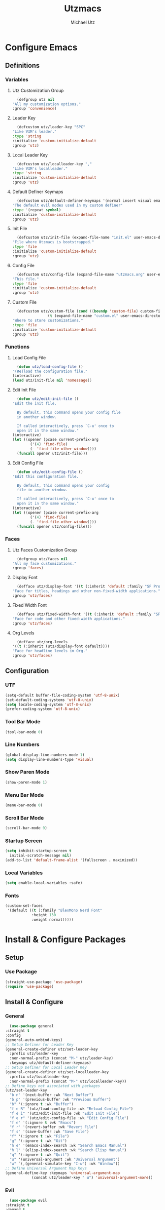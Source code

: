 #+TITLE: Utzmacs
#+AUTHOR: Michael Utz
#+EMAIL: michael@theutz.com
#+STARTUP: content
* Configure Emacs
** Definitions
*** Variables
**** Utz Customization Group
     #+BEGIN_SRC emacs-lisp
       (defgroup utz nil
	 "All my customization options."
	 :group 'convenience)
     #+END_SRC
**** Leader Key
     #+BEGIN_SRC emacs-lisp
       (defcustom utz/leader-key "SPC"
	 "Like VIM's leader."
	 :type 'string
	 :initialize 'custom-initialize-default
	 :group 'utz)
     #+END_SRC
**** Local Leader Key
     #+BEGIN_SRC emacs-lisp
       (defcustom utz/localleader-key ","
	 "Like VIM's localleader."
	 :type 'string
	 :initialize 'custom-initialize-default
	 :group 'utz)
     #+END_SRC
**** Default Definer Keymaps
     #+BEGIN_SRC emacs-lisp
       (defcustom utz/default-definer-keymaps '(normal insert visual emacs)
	 "The default evil modes used in my custom definer"
	 :type '(repeat symbol)
	 :initialize 'custom-initialize-default
	 :group 'utz)
     #+END_SRC
**** Init File
     #+BEGIN_SRC emacs-lisp
       (defcustom utz/init-file (expand-file-name "init.el" user-emacs-directory)
	 "File where Utzmacs is bootstrapped."
	 :type 'file
	 :initialize 'custom-initialize-default
	 :group 'utz)
     #+END_SRC
**** Config File
     #+BEGIN_SRC emacs-lisp
       (defcustom utz/config-file (expand-file-name "utzmacs.org" user-emacs-directory)
	 "This file."
	 :type 'file
	 :initialize 'custom-initialize-default
	 :group 'utz)
     #+END_SRC
**** Custom File
     #+BEGIN_SRC emacs-lisp
       (defcustom utz/custom-file (cond ((boundp 'custom-file) custom-file)
				     (t (expand-file-name "custom.el" user-emacs-directory)))
	 "Where to store customizations."
	 :type 'file
	 :initialize 'custom-initialize-default
	 :group 'utz)
     #+END_SRC
*** Functions
**** Load Config File
     #+BEGIN_SRC emacs-lisp
       (defun utz/load-config-file ()
	 "(Re)load the configuration file."
	 (interactive)
	 (load utz/init-file nil 'nomessage))
     #+END_SRC
**** Edit Init File
     #+BEGIN_SRC emacs-lisp
       (defun utz/edit-init-file ()
	 "Edit the init file.

       By default, this command opens your config file
       in another window.

       If called interactively, press `C-u' once to
       open it in the same window."
	 (interactive)
	 (let ((opener (pcase current-prefix-arg
			 ('(4) 'find-file)
			 (- 'find-file-other-window))))
	   (funcall opener utz/init-file)))
     #+END_SRC
**** Edit Config File
     #+BEGIN_SRC emacs-lisp
       (defun utz/edit-config-file ()
	 "Edit this configuration file.

       By default, this command opens your config
       file in another window.

       If called interactively, press `C-u' once to
       open it in the same window."
	 (interactive)
	 (let ((opener (pcase current-prefix-arg
			 ('(4) 'find-file)
			 (- 'find-file-other-window))))
	   (funcall opener utz/config-file)))
     #+END_SRC
*** Faces
**** Utz Faces Customization Group
     #+BEGIN_SRC emacs-lisp
       (defgroup utz/faces nil
	 "All my face customizations."
	 :group 'faces)
     #+END_SRC
**** Display Font
     #+BEGIN_SRC emacs-lisp
       (defface utz/display-font '((t (:inherit 'default :family "SF Pro")))
	 "Face for titles, headings and other non-fixed-width applications."
	 :group 'utz/faces)
     #+END_SRC
**** Fixed Width Font
     #+BEGIN_SRC emacs-lisp
       (defface utz/fixed-width-font '((t (:inherit 'default :family "SF Mono")))
	 "Face for code and other fixed-width applications."
	 :group 'utz/faces)
     #+END_SRC
**** Org Levels
     #+BEGIN_SRC emacs-lisp
       (defface utz/org-levels
	 '((t (:inherit (utz/display-font default))))
	 "Face for headline levels in Org."
	 :group 'utz/faces)
     #+END_SRC
** Configuration
*** UTF
    #+BEGIN_SRC emacs-lisp
      (setq-default buffer-file-coding-system 'utf-8-unix)
      (set-default-coding-systems 'utf-8-unix)
      (setq locale-coding-system 'utf-8-unix)
      (prefer-coding-system 'utf-8-unix)
    #+END_SRC
*** Tool Bar Mode
    #+BEGIN_SRC emacs-lisp
      (tool-bar-mode 0)
    #+END_SRC
*** Line Numbers
    #+BEGIN_SRC emacs-lisp
      (global-display-line-numbers-mode 1)
      (setq display-line-numbers-type 'visual)
    #+END_SRC
*** Show Paren Mode
    #+BEGIN_SRC emacs-lisp
      (show-paren-mode 1)
    #+END_SRC
*** Menu Bar Mode
    #+BEGIN_SRC emacs-lisp
      (menu-bar-mode 0)
    #+END_SRC
*** Scroll Bar Mode
    #+BEGIN_SRC emacs-lisp
      (scroll-bar-mode 0)
    #+END_SRC
*** Startup Screen
    #+BEGIN_SRC emacs-lisp
      (setq inhibit-startup-screen t
	    initial-scratch-message nil)
      (add-to-list 'default-frame-alist '(fullscreen . maximized))
    #+END_SRC
*** Local Variables
    #+BEGIN_SRC emacs-lisp
      (setq enable-local-variables :safe)
    #+END_SRC
*** Fonts
    #+BEGIN_SRC emacs-lisp
      (custom-set-faces
       '(default ((t (:family "BlexMono Nerd Font"
			      :height 130
			      :weight normal)))))
    #+END_SRC
* Install & Configure Packages
** Setup
*** Use Package
    #+BEGIN_SRC emacs-lisp
      (straight-use-package 'use-package)
      (require 'use-package)
    #+END_SRC
** Install & Configure
*** General
    #+BEGIN_SRC emacs-lisp
      (use-package general
	:straight t
	:config
	(general-auto-unbind-keys)
	;; Setup Definer for Leader Key
	(general-create-definer utz/set-leader-key
	  :prefix utz/leader-key
	  :non-normal-prefix (concat "M-" utz/leader-key)
	  :keymaps utz/default-definer-keymaps)
	;; Setup Definer for Local Leader Key
	(general-create-definer utz/set-localleader-key
	  :prefix utz/localleader-key
	  :non-normal-prefix (concat "M-" utz/localleader-key))
	;; Define keys not associated with packages
	(utz/set-leader-key
	  "b n" '(next-buffer :wk "Next Buffer")
	  "b p" '(previous-buffer :wk "Previous Buffer")
	  "b" '(:ignore t :wk "Buffer")
	  "f e R" '(utz/load-config-file :wk "Reload Config File")
	  "f e i" '(utz/edit-init-file :wk "Edit Init File")
	  "f e r" '(utz/edit-config-file :wk "Edit Config File")
	  "f e" '(:ignore t :wk "Emacs")
	  "f r" '(revert-buffer :wk "Revert File")
	  "f s" '(save-buffer :wk "Save File")
	  "f" '(:ignore t :wk "File")
	  "g" '(:ignore t :wk "Git")
	  "h e" '(emacs-index-search :wk "Search Emacs Manual")
	  "h l" '(elisp-index-search :wk "Search Elisp Manual")
	  "q" '(:ignore t :wk "Quit")
	  "u" '(universal-argument :wk "Universal Argument")
	  "w" `(,(general-simulate-key "C-w") :wk "Window"))
	;; Define Universal Argument Map Keys
	(general-define-key :keymaps 'universal-argument-map
			    (concat utz/leader-key " u") 'universal-argument-more))
    #+END_SRC
*** Evil
    #+BEGIN_SRC emacs-lisp
      (use-package evil
	:straight t
	:demand t
	:custom
	(evil-split-window-below t)
	(evil-vsplit-window-right t)
	(evil-want-C-u-scroll t)
	(evil-want-C-u-delete t)
	(evil-want-C-w-in-emacs-state t)
	(evil-shift-width 2)
	(evil-want-keybinding nil)
	(evil-want-integration t)
	:config
	(evil-set-initial-state 'helpful-mode 'motion)
	(evil-mode 1))
    #+END_SRC
**** Evil Surround
     #+BEGIN_SRC emacs-lisp
       (use-package evil-surround
	 :straight t
	 :after evil
	 :config
	 (global-evil-surround-mode 1))
     #+END_SRC
**** Evil Collection
     #+BEGIN_SRC emacs-lisp
       (use-package evil-collection
	 :straight t
	 :after evil
	 :config
	 (evil-collection-init))
     #+END_SRC
*** Flycheck
    #+BEGIN_SRC emacs-lisp
      (use-package flycheck
	:straight t
	:functions global-flycheck-mode
	:custom
	(flycheck-emacs-lisp-load-path 'inherit)
	:config
	(global-flycheck-mode))
    #+END_SRC
*** Company
    #+BEGIN_SRC emacs-lisp
      (use-package company
	:straight t
	:hook (after-init . global-company-mode)
	:general
	("C-SPC" '(company-complete :wk "Company Complete")))
    #+END_SRC
*** Which Key
    #+BEGIN_SRC emacs-lisp
      (use-package which-key
	:straight t
	:demand t
	:functions which-key-mode
	:general
	(utz/set-leader-key :infix "h"
	  "K" '(which-key-show-top-level :wk "Which Key Show Top Level")
	  "M" '(which-key-show-major-mode :wk "Which Key Show Major Mode"))
	:custom
	(which-key-idle-delay 0.3)
	(which-key-max-description-length 40)
	(which-key-add-column-padding 1)
	:config
	(which-key-mode))
    #+END_SRC
*** Restart Emacs
    #+BEGIN_SRC emacs-lisp
      (use-package restart-emacs
	:straight t
	:general
	(utz/set-leader-key
	  "q r" '(restart-emacs :wk "Restart Emacs")))
    #+END_SRC
*** Magit
    #+BEGIN_SRC emacs-lisp
      (use-package magit
	:straight t
	:general
	(utz/set-leader-key :infix "g"
	  "SPC" '(magit-status :wk "Magit Status")
	  "RET" '(magit-dispatch :wk "Magit Dispatch")
	  "s" '(magit-stage-file :wk "Magit Stage File")))
    #+END_SRC
**** Evil Magit
     #+BEGIN_SRC emacs-lisp
       (use-package evil-magit
	 :straight t
	 :after (evil magit))
     #+END_SRC
*** Org
    #+BEGIN_SRC emacs-lisp
      (use-package org
	:straight t
	:general
	(utz/set-leader-key :infix "o"
	  "a SPC" '(org-agenda :wk "Org Agenda")
	  "a" '(:ignore t :wk "Agenda"))
	:custom
	(org-confirm-babel-evaluate nil)
	:custom-face
	(org-level-1 ((t (:inherit (outline-1 utz/org-levels)
				   :height 220))))
	(org-level-2 ((t (:inherit (outline-2 utz/org-levels)
				   :height 200))))
	(org-level-3 ((t (:inherit (outline-3 utz/org-levels)
				   :height 180))))
	(org-level-4 ((t (:inherit (outline-4 utz/org-levels)
				   :height 160))))
	(org-level-5 ((t (:inherit (outline-5 utz/org-levels)
				   :height 150))))
	(org-level-6 ((t (:inherit (outline-6 utz/org-levels)
				   :height 140))))
	(org-level-7 ((t (:inherit (outline-7 utz/org-levels)))))
	(org-level-8 ((t (:inherit (outline-8 utz/org-levels))))))
    #+END_SRC
**** Org Bullets
     #+BEGIN_SRC emacs-lisp
       (use-package org-bullets
	 :straight t
	 :after org
	 :hook (org-mode . org-bullets-mode))
     #+END_SRC
*** Helpful
    #+BEGIN_SRC emacs-lisp
      (use-package helpful
	:straight t
	:general
	(utz/set-leader-key :infix "h"
	  "SPC" '(helpful-at-point :wk "Helpful At Point")
	  "C" '(helpful-command :wk "Helpful Command")
	  "F" '(helpful-function :wk "Helpful Function")
	  "f" '(helpful-callable :wk "Helpful Callable")
	  "k" '(helpful-key :wk "Helpful Key")
	  "v" '(helpful-variable :wk "Helpful Variable")))
    #+END_SRC
*** Doom Themes
    #+BEGIN_SRC emacs-lisp
      (use-package doom-themes
	:straight t
	:custom
	(doom-themes-enable-bold t)
	(doom-themes-enable-italic t)
	:config
	(load-theme 'doom-outrun-electric t)
	(doom-themes-visual-bell-config)
	;;(doom-themes-neotree-config)
	;;(setq doom-themes-treemacs-theme "doom-colors")
	;;(doom-themes-treemacs-config)
	(doom-themes-org-config))
    #+END_SRC
*** YASnippet
    #+BEGIN_SRC emacs-lisp
      (use-package yasnippet
	:straight t
	:config
	(yas-global-mode 1))
    #+END_SRC
*** WS Butler
    #+BEGIN_SRC emacs-lisp
      (use-package ws-butler
	:straight t
	:hook (prog-mode . ws-butler-mode))
    #+END_SRC
*** Ivy / Counsel / Swiper
    #+BEGIN_SRC emacs-lisp
      (use-package counsel
	:straight t
	:custom-face
	`(ivy-current-match ((t (:inherit 'default
					 :background ,(face-attribute 'default :foreground)
					 :foreground ,(face-attribute 'default :background)))))
	:general
	("C-s" '(swiper-isearch :wk "Search")
	 "C-x C-b" '(ivy-switch-buffer :wk "Switch Buffer"))
	(utz/set-leader-key
	  "/" '(swiper-isearch :wk "Search")
	  "SPC" '(counsel-M-x :wk "M-x")
	  "b b" '(ivy-switch-buffer :wk "List Buffers")
	  "f /" '(swiper-isearch :wk "Search in File")
	  "f f" '(counsel-find-file :wk "Find File")
	  "h ," '(counsel-describe-face :wk "Describe Face"))
	:config
	(setq ivy-use-virtual-buffers t)
	(setq ivy-count-format "(%d/%d) ")
	(ivy-mode 1))
    #+END_SRC
*** Hydra
    #+BEGIN_SRC emacs-lisp
      (use-package hydra
	:straight t)
    #+END_SRC
**** Ivy Hydra
     #+BEGIN_SRC emacs-lisp
       (use-package ivy-hydra
	 :straight t)
     #+END_SRC
* Footnotes
  # Local Variables:
  # eval: (add-to-list 'org-babel-default-header-args:emacs-lisp '(:results . "none"))
  # End:

